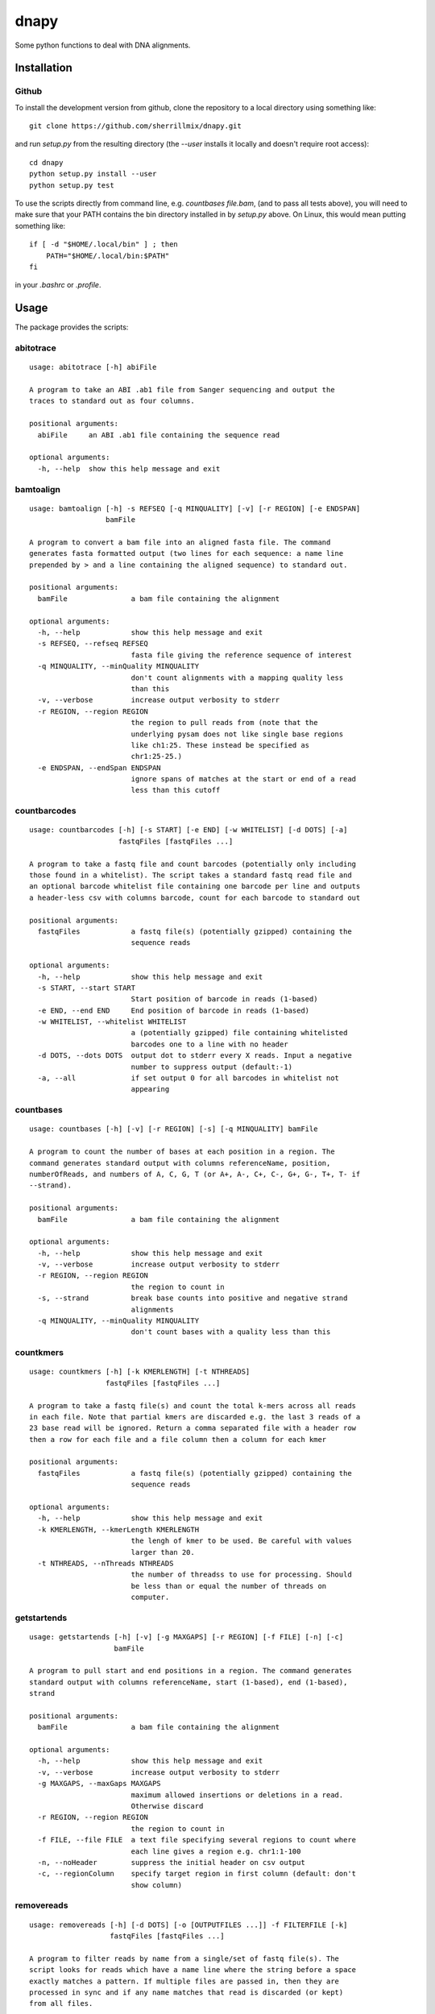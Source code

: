dnapy
==========

.. image:: https://travis-ci.org/sherrillmix/dnapy.svg?branch=master
    :alt: Travis CI
    :target: https://travis-ci.org/sherrillmix/dnapy
.. image:: https://codecov.io/github/sherrillmix/dnapy/coverage.svg?branch=master
    :alt: Codecov
    :target: https://codecov.io/github/sherrillmix/dnapy?branch=master


Some python functions to deal with DNA alignments.
 
Installation
------------

Github
~~~~~~

To install the development version from github, clone the repository to a local directory using something like::

    git clone https://github.com/sherrillmix/dnapy.git

and run `setup.py` from the resulting directory (the `--user` installs it locally and doesn't require root access)::

  cd dnapy
  python setup.py install --user
  python setup.py test

To use the scripts directly from command line, e.g. `countbases file.bam`, (and to pass all tests above), you will need to make sure that your PATH contains the bin directory installed in by `setup.py` above. On Linux, this would mean putting something like::

   if [ -d "$HOME/.local/bin" ] ; then
       PATH="$HOME/.local/bin:$PATH"
   fi

in your `.bashrc` or `.profile`.

Usage
-----
The package provides the scripts:

abitotrace
~~~~

::
  
  usage: abitotrace [-h] abiFile
  
  A program to take an ABI .ab1 file from Sanger sequencing and output the
  traces to standard out as four columns.
  
  positional arguments:
    abiFile     an ABI .ab1 file containing the sequence read
  
  optional arguments:
    -h, --help  show this help message and exit
  
bamtoalign
~~~~

::
  
  usage: bamtoalign [-h] -s REFSEQ [-q MINQUALITY] [-v] [-r REGION] [-e ENDSPAN]
                    bamFile
  
  A program to convert a bam file into an aligned fasta file. The command
  generates fasta formatted output (two lines for each sequence: a name line
  prepended by > and a line containing the aligned sequence) to standard out.
  
  positional arguments:
    bamFile               a bam file containing the alignment
  
  optional arguments:
    -h, --help            show this help message and exit
    -s REFSEQ, --refseq REFSEQ
                          fasta file giving the reference sequence of interest
    -q MINQUALITY, --minQuality MINQUALITY
                          don't count alignments with a mapping quality less
                          than this
    -v, --verbose         increase output verbosity to stderr
    -r REGION, --region REGION
                          the region to pull reads from (note that the
                          underlying pysam does not like single base regions
                          like ch1:25. These instead be specified as
                          chr1:25-25.)
    -e ENDSPAN, --endSpan ENDSPAN
                          ignore spans of matches at the start or end of a read
                          less than this cutoff
  
countbarcodes
~~~~

::
  
  usage: countbarcodes [-h] [-s START] [-e END] [-w WHITELIST] [-d DOTS] [-a]
                       fastqFiles [fastqFiles ...]
  
  A program to take a fastq file and count barcodes (potentially only including
  those found in a whitelist). The script takes a standard fastq read file and
  an optional barcode whitelist file containing one barcode per line and outputs
  a header-less csv with columns barcode, count for each barcode to standard out
  
  positional arguments:
    fastqFiles            a fastq file(s) (potentially gzipped) containing the
                          sequence reads
  
  optional arguments:
    -h, --help            show this help message and exit
    -s START, --start START
                          Start position of barcode in reads (1-based)
    -e END, --end END     End position of barcode in reads (1-based)
    -w WHITELIST, --whitelist WHITELIST
                          a (potentially gzipped) file containing whitelisted
                          barcodes one to a line with no header
    -d DOTS, --dots DOTS  output dot to stderr every X reads. Input a negative
                          number to suppress output (default:-1)
    -a, --all             if set output 0 for all barcodes in whitelist not
                          appearing
  
countbases
~~~~

::
  
  usage: countbases [-h] [-v] [-r REGION] [-s] [-q MINQUALITY] bamFile
  
  A program to count the number of bases at each position in a region. The
  command generates standard output with columns referenceName, position,
  numberOfReads, and numbers of A, C, G, T (or A+, A-, C+, C-, G+, G-, T+, T- if
  --strand).
  
  positional arguments:
    bamFile               a bam file containing the alignment
  
  optional arguments:
    -h, --help            show this help message and exit
    -v, --verbose         increase output verbosity to stderr
    -r REGION, --region REGION
                          the region to count in
    -s, --strand          break base counts into positive and negative strand
                          alignments
    -q MINQUALITY, --minQuality MINQUALITY
                          don't count bases with a quality less than this
  
countkmers
~~~~

::
  
  usage: countkmers [-h] [-k KMERLENGTH] [-t NTHREADS]
                    fastqFiles [fastqFiles ...]
  
  A program to take a fastq file(s) and count the total k-mers across all reads
  in each file. Note that partial kmers are discarded e.g. the last 3 reads of a
  23 base read will be ignored. Return a comma separated file with a header row
  then a row for each file and a file column then a column for each kmer
  
  positional arguments:
    fastqFiles            a fastq file(s) (potentially gzipped) containing the
                          sequence reads
  
  optional arguments:
    -h, --help            show this help message and exit
    -k KMERLENGTH, --kmerLength KMERLENGTH
                          the lengh of kmer to be used. Be careful with values
                          larger than 20.
    -t NTHREADS, --nThreads NTHREADS
                          the number of threadss to use for processing. Should
                          be less than or equal the number of threads on
                          computer.
  
getstartends
~~~~

::
  
  usage: getstartends [-h] [-v] [-g MAXGAPS] [-r REGION] [-f FILE] [-n] [-c]
                      bamFile
  
  A program to pull start and end positions in a region. The command generates
  standard output with columns referenceName, start (1-based), end (1-based),
  strand
  
  positional arguments:
    bamFile               a bam file containing the alignment
  
  optional arguments:
    -h, --help            show this help message and exit
    -v, --verbose         increase output verbosity to stderr
    -g MAXGAPS, --maxGaps MAXGAPS
                          maximum allowed insertions or deletions in a read.
                          Otherwise discard
    -r REGION, --region REGION
                          the region to count in
    -f FILE, --file FILE  a text file specifying several regions to count where
                          each line gives a region e.g. chr1:1-100
    -n, --noHeader        suppress the initial header on csv output
    -c, --regionColumn    specify target region in first column (default: don't
                          show column)
  
removereads
~~~~

::
  
  usage: removereads [-h] [-d DOTS] [-o [OUTPUTFILES ...]] -f FILTERFILE [-k]
                     fastqFiles [fastqFiles ...]
  
  A program to filter reads by name from a single/set of fastq file(s). The
  script looks for reads which have a name line where the string before a space
  exactly matches a pattern. If multiple files are passed in, then they are
  processed in sync and if any name matches that read is discarded (or kept)
  from all files.
  
  positional arguments:
    fastqFiles            a (potentially gzipped) fastq file(s) containing the
                          reads with the order of reads the same in all files
  
  optional arguments:
    -h, --help            show this help message and exit
    -d DOTS, --dots DOTS  output dot to stderr every X reads. Input a negative
                          number to suppress output (default:-1)
    -o [OUTPUTFILES ...], --outputFiles [OUTPUTFILES ...]
                          an output file(s) (one for each input fastq file).
                          default(out1.fastq.gz ... outn.fastq.gz where n is the
                          number of fastqFiles)
    -f FILTERFILE, --filterFile FILTERFILE
                          a (potentially gzipped) file containing the names of
                          reads to be filtered one per line
    -k, --keep            keep reads matching the filter file and filter all
                          nonmatching reads
  
removeshort
~~~~

::
  
  usage: removeshort [-h] [-d DOTS] [-l MINLENGTH] [-n] [-p] [-b BADOUT]
                     fastqFile
  
  A program to remove short reads from a fastq file.
  
  positional arguments:
    fastqFile             a (potentially gzipped) fastq file containing the
                          sequence data
  
  optional arguments:
    -h, --help            show this help message and exit
    -d DOTS, --dots DOTS  output dot to stderr every X reads. Input a negative
                          number to suppress output (default:-1)
    -l MINLENGTH, --minLength MINLENGTH
                          minimum length read to output (default:15)
    -n, --removeN         remove reads which contain anything other than A, C, T
                          or G
    -p, --removePoor      remove reads with different length sequence and
                          qualities. Note this requires assuming that all reads
                          are 4 lines each
    -b BADOUT, --badOut BADOUT
                          a file path in which to save the first 10000 malformed
                          reads with different length sequence and qualities.
                          Note this requires assuming that all reads are 4 lines
                          each
  
splitbarcodes
~~~~

::
  
  usage: splitbarcodes [-h] [-i INDEXFILES [INDEXFILES ...]] [-d DOTS] -b
                       BARCODEFILE [-o OUTPUTPATH] [-u]
                       fastqFiles [fastqFiles ...]
  
  A program to take a list of barcodes and one or more fastq reads and one or
  two index reads and output reads matching the barcodes into a seperate file
  for each barcode. The script takes read files and index files where the reads
  and indexs are in the same order and outputs reads which match the appropriate
  barcodes into separate files.
  
  positional arguments:
    fastqFiles            a fastq file(s) (potentially gzipped) containing the
                          sequence reads
  
  optional arguments:
    -h, --help            show this help message and exit
    -i INDEXFILES [INDEXFILES ...], --indexFiles INDEXFILES [INDEXFILES ...]
                          a fastq file(s) (potentially gzipped) containing the
                          index reads
    -d DOTS, --dots DOTS  output dot to stderr every X reads. Input a negative
                          number to suppress output (default:-1)
    -b BARCODEFILE, --barcodeFile BARCODEFILE
                          a (potentially gzipped) file containing comma
                          separated sample names, first barcode and second
                          barcode (with no header and no commas in the sample
                          names)
    -o OUTPUTPATH, --outputPath OUTPUTPATH
                          a string giving the desired output directory
    -u, --unassigned      if set then store unassigned reads to
                          {outputPath}/__UNASSIGNED__R#.fastq.gz with their
                          corresponding barcodes in
                          {outputPath}/__UNASSIGNED__I#.fastq.gz
  
splitreadsbyname
~~~~

::
  
  usage: splitreadsbyname [-h] -s SPLITFILE [-d DOTS] [-o OUTPUTPATH] [-u] [-a]
                          fastqFile
  
  A program to take a list of read names and desired files and a fastq file
  containing various reads and output reads to their assigned file locations.
  The script takes a standard fastq read file and a csv separated file
  containing read identifiers and file locations and outputs reads which match
  the appropriate read names into their assigned files.
  
  positional arguments:
    fastqFile             a fastq file (potentially gzipped) containing the
                          sequence reads
  
  optional arguments:
    -h, --help            show this help message and exit
    -s SPLITFILE, --splitFile SPLITFILE
                          a (potentially gzipped) file containing comma
                          separated reads names and file names (with no header
                          and no commas in the sample names)
    -d DOTS, --dots DOTS  output dot to stderr every X reads. Input a negative
                          number to suppress output (default:-1)
    -o OUTPUTPATH, --outputPath OUTPUTPATH
                          a string giving the desired output directory
    -u, --unassigned      if set then store unassigned reads to
                          {outputPath}/__UNASSIGNED__.fastq.gz
    -a, --append          if set then append to already existing output files
  

Changelog
---------
0.1.8 (2023-03-06)

* Add `countbarcodes`

0.1.7 (2023-02-11)

* Add `splitreadsbyname`

0.1.6 (2021-09-20)

* Fix code rot from python changes

0.1.5 (2018-12-21)

* Add `abitotrace` function

0.1.4 (2018-02-20)

* Adjust to changes in pysam v1.4
* Add option to only count bases with a quality greater above a specified limit

0.1.3 (2017-12-22)

* Add kmer counter
* Add option to filter reads containing N or unequal length sequence-qualities to removeshort

0.1.2 (2016-10-25)

* Add barcode splitter script

0.1.1 (2016-10-12)

* Add read filter script

0.1.0 (2016-01-20)

* Initial public release




